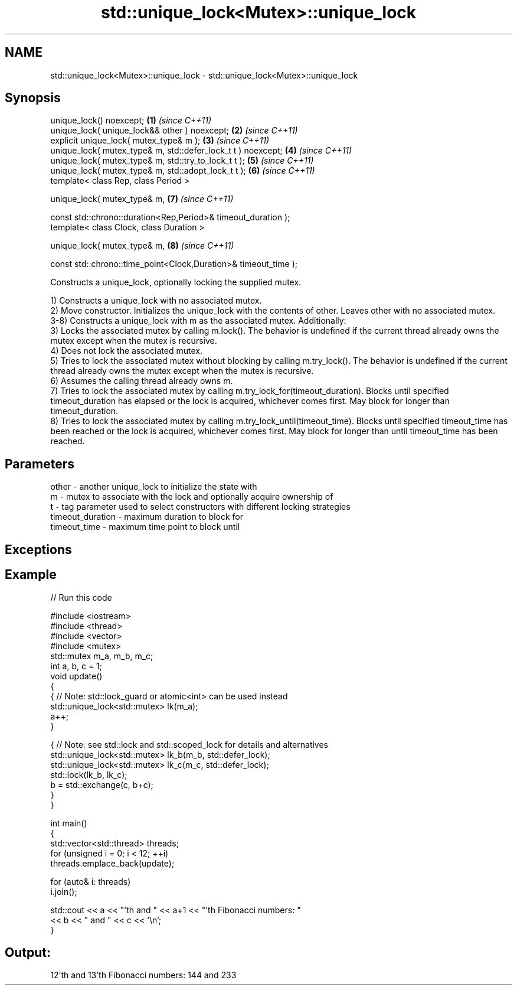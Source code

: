 .TH std::unique_lock<Mutex>::unique_lock 3 "2020.03.24" "http://cppreference.com" "C++ Standard Libary"
.SH NAME
std::unique_lock<Mutex>::unique_lock \- std::unique_lock<Mutex>::unique_lock

.SH Synopsis
   unique_lock() noexcept;                                        \fB(1)\fP \fI(since C++11)\fP
   unique_lock( unique_lock&& other ) noexcept;                   \fB(2)\fP \fI(since C++11)\fP
   explicit unique_lock( mutex_type& m );                         \fB(3)\fP \fI(since C++11)\fP
   unique_lock( mutex_type& m, std::defer_lock_t t ) noexcept;    \fB(4)\fP \fI(since C++11)\fP
   unique_lock( mutex_type& m, std::try_to_lock_t t );            \fB(5)\fP \fI(since C++11)\fP
   unique_lock( mutex_type& m, std::adopt_lock_t t );             \fB(6)\fP \fI(since C++11)\fP
   template< class Rep, class Period >

   unique_lock( mutex_type& m,                                    \fB(7)\fP \fI(since C++11)\fP

   const std::chrono::duration<Rep,Period>& timeout_duration );
   template< class Clock, class Duration >

   unique_lock( mutex_type& m,                                    \fB(8)\fP \fI(since C++11)\fP

   const std::chrono::time_point<Clock,Duration>& timeout_time );

   Constructs a unique_lock, optionally locking the supplied mutex.

   1) Constructs a unique_lock with no associated mutex.
   2) Move constructor. Initializes the unique_lock with the contents of other. Leaves other with no associated mutex.
   3-8) Constructs a unique_lock with m as the associated mutex. Additionally:
   3) Locks the associated mutex by calling m.lock(). The behavior is undefined if the current thread already owns the mutex except when the mutex is recursive.
   4) Does not lock the associated mutex.
   5) Tries to lock the associated mutex without blocking by calling m.try_lock(). The behavior is undefined if the current thread already owns the mutex except when the mutex is recursive.
   6) Assumes the calling thread already owns m.
   7) Tries to lock the associated mutex by calling m.try_lock_for(timeout_duration). Blocks until specified timeout_duration has elapsed or the lock is acquired, whichever comes first. May block for longer than timeout_duration.
   8) Tries to lock the associated mutex by calling m.try_lock_until(timeout_time). Blocks until specified timeout_time has been reached or the lock is acquired, whichever comes first. May block for longer than until timeout_time has been reached.

.SH Parameters

   other            - another unique_lock to initialize the state with
   m                - mutex to associate with the lock and optionally acquire ownership of
   t                - tag parameter used to select constructors with different locking strategies
   timeout_duration - maximum duration to block for
   timeout_time     - maximum time point to block until

.SH Exceptions

.SH Example

   
// Run this code

 #include <iostream>
 #include <thread>
 #include <vector>
 #include <mutex>
 std::mutex m_a, m_b, m_c;
 int a, b, c = 1;
 void update()
 {
     {   // Note: std::lock_guard or atomic<int> can be used instead
         std::unique_lock<std::mutex> lk(m_a);
         a++;
     }

     { // Note: see std::lock and std::scoped_lock for details and alternatives
       std::unique_lock<std::mutex> lk_b(m_b, std::defer_lock);
       std::unique_lock<std::mutex> lk_c(m_c, std::defer_lock);
       std::lock(lk_b, lk_c);
       b = std::exchange(c, b+c);
    }
 }

 int main()
 {
   std::vector<std::thread> threads;
   for (unsigned i = 0; i < 12; ++i)
     threads.emplace_back(update);

   for (auto& i: threads)
     i.join();

   std::cout << a << "'th and " << a+1 << "'th Fibonacci numbers: "
             << b << " and " << c << '\\n';
 }

.SH Output:

 12'th and 13'th Fibonacci numbers: 144 and 233

